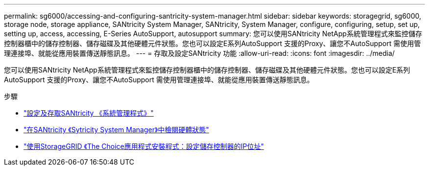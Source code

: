 ---
permalink: sg6000/accessing-and-configuring-santricity-system-manager.html 
sidebar: sidebar 
keywords: storagegrid, sg6000, storage node, storage appliance, SANtricity System Manager, SANtricity, System Manager, configure, configuring, setup, set up, setting up, access, accessing, E-Series AutoSupport, autosupport 
summary: 您可以使用SANtricity NetApp系統管理程式來監控儲存控制器櫃中的儲存控制器、儲存磁碟及其他硬體元件狀態。您也可以設定E系列AutoSupport 支援的Proxy、讓您不AutoSupport 需使用管理連接埠、就能從應用裝置傳送靜態訊息。 
---
= 存取及設定SANtricity 功能
:allow-uri-read: 
:icons: font
:imagesdir: ../media/


[role="lead"]
您可以使用SANtricity NetApp系統管理程式來監控儲存控制器櫃中的儲存控制器、儲存磁碟及其他硬體元件狀態。您也可以設定E系列AutoSupport 支援的Proxy、讓您不AutoSupport 需使用管理連接埠、就能從應用裝置傳送靜態訊息。

.步驟
* link:setting-up-and-accessing-santricity-system-manager.html["設定及存取SANtricity 《系統管理程式》"]
* link:reviewing-hardware-status-in-santricity-system-manager.html["在SANtricity 《Sytricity System Manager》中檢閱硬體狀態"]
* link:setting-ip-addresses-for-storage-controllers-using-storagegrid-appliance-installer.html["使用StorageGRID 《The Choice應用程式安裝程式：設定儲存控制器的IP位址"]

